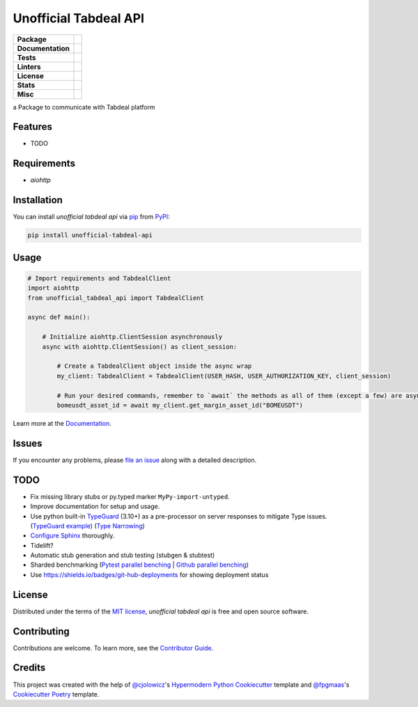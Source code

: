 ======================
Unofficial Tabdeal API
======================
..
    Badges section

.. list-table::
    :stub-columns: 1

    * - Package
      - |version| |status| |supported-python-versions| |poetry| |release-to-pypi| |implementation| |wheel|
    * - Documentation
      - |documentation|
    * - Tests
      - |nox| |codspeed| |pre-commit-ci| |types| |codecov|
    * - Linters
      - |ruff| |pre-commit|
    * - License
      - |license|
    * - Stats
      - |contributors| |stars| |downloads| |issues| |pull-requests| |commit-activity|
    * - Misc
      - |contributor-covenant|  |doi| |skeleton|

.. |version| image:: https://img.shields.io/pypi/v/unofficial-tabdeal-api.svg
    :target: package-url_
    :alt: PyPI

.. |status| image:: https://img.shields.io/pypi/status/unofficial-tabdeal-api.svg
    :target: package-url_
    :alt: Status

.. |supported-python-versions| image:: https://img.shields.io/pypi/pyversions/unofficial-tabdeal-api
    :target: package-url_
    :alt: Python Version

.. |license| image:: https://img.shields.io/pypi/l/unofficial-tabdeal-api
    :target: `MIT License`_
    :alt: License

.. |contributor-covenant| image:: https://img.shields.io/badge/Contributor%20Covenant-2.1-4baaaa.svg
    :target: `Code of Conduct`_
    :alt: Contributor Covenant

.. |documentation| image:: https://readthedocs.org/projects/unofficial-tabdeal-api/badge/?version=latest
    :target: Read-The-Docs_
    :alt: Documentation Status

.. |ruff| image:: https://img.shields.io/endpoint?url=https://raw.githubusercontent.com/astral-sh/ruff/main/assets/badge/v2.json&style=flat-square
    :target: Ruff_
    :alt: Ruff

.. |nox| image:: https://img.shields.io/badge/%F0%9F%A6%8A-Nox-D85E00.svg
    :target: Nox_
    :alt: Nox

.. |poetry| image:: https://img.shields.io/endpoint?url=https://python-poetry.org/badge/v0.json
   :target: https://python-poetry.org/
    :alt: Poetry

.. |release-to-pypi| image:: https://github.com/MohsenHNSJ/unofficial_tabdeal_api/actions/workflows/release-packge.yml/badge.svg
    :target: `Release to PyPI`_
    :alt: Release to PyPI status

.. |contributors| image:: https://img.shields.io/github/contributors/MohsenHNSJ/unofficial_tabdeal_api.svg
    :target: Contributors_
    :alt: Contributors

.. |stars| image:: https://img.shields.io/github/stars/MohsenHNSJ/unofficial_tabdeal_api?style=social
    :target: Stars_
    :alt: Stars

.. |doi| image:: https://zenodo.org/badge/917705429.svg
    :target: DOI_
    :alt: Digital Object Identifier

.. |downloads| image:: https://static.pepy.tech/badge/unofficial_tabdeal_api
    :target: `Total Downloads`_
    :alt: Total Downloads

.. |codspeed| image:: https://img.shields.io/endpoint?url=https://codspeed.io/badge.json
    :target: CodSpeed_
    :alt: CodSpeed

.. |pre-commit| image:: https://img.shields.io/badge/pre--commit-enabled-brightgreen?logo=pre-commit
   :target: Pre-commit_
   :alt: pre-commit

.. |pre-commit-ci| image:: https://results.pre-commit.ci/badge/github/MohsenHNSJ/unofficial_tabdeal_api/main.svg
   :target: Pre-commit-ci_
   :alt: pre-commit.ci status

.. |implementation| image:: https://img.shields.io/pypi/implementation/unofficial-tabdeal_api
   :alt: PyPI - Implementation

.. |types| image:: https://img.shields.io/pypi/types/unofficial-tabdeal-api
   :alt: PyPI - Types

.. |wheel| image:: https://img.shields.io/pypi/wheel/unofficial-tabdeal-api
   :alt: PyPI - Wheel

.. |issues| image:: https://img.shields.io/github/issues/MohsenHNSJ/unofficial_tabdeal_api
   :target: Issues-link_
   :alt: GitHub Issues

.. |pull-requests| image:: https://img.shields.io/github/issues-pr/MohsenHNSJ/unofficial_tabdeal_api
   :target: `Pull Requests`_
   :alt: GitHub Pull Requests

.. |commit-activity| image:: https://img.shields.io/github/commit-activity/m/MohsenHNSJ/unofficial_tabdeal_api
   :target: `Commit Activity`_
   :alt: GitHub commit activity

.. |codecov| image:: https://codecov.io/gh/MohsenHNSJ/unofficial_tabdeal_api/graph/badge.svg?token=QWCOB4VHEP
   :target: CodeCov_
   :alt: Coverage status

.. |skeleton| image:: https://img.shields.io/badge/skeleton-2025-informational
    :target: Skeleton_
    :alt: Skeleton


a Package to communicate with Tabdeal platform

Features
--------

* TODO

Requirements
------------

* *aiohttp*

Installation
------------

You can install *unofficial tabdeal api* via pip_ from PyPI_:

.. code-block:: sh

    pip install unofficial-tabdeal-api

Usage
-----

.. code-block:: python

    # Import requirements and TabdealClient
    import aiohttp
    from unofficial_tabdeal_api import TabdealClient

    async def main():

        # Initialize aiohttp.ClientSession asynchronously
        async with aiohttp.ClientSession() as client_session:

            # Create a TabdealClient object inside the async wrap
            my_client: TabdealClient = TabdealClient(USER_HASH, USER_AUTHORIZATION_KEY, client_session)

            # Run your desired commands, remember to `await` the methods as all of them (except a few) are asynchronous
            bomeusdt_asset_id = await my_client.get_margin_asset_id("BOMEUSDT")

Learn more at the Documentation_.

Issues
------

If you encounter any problems,
please `file an issue`_ along with a detailed description.

TODO
----

* Fix missing library stubs or py.typed marker ``MyPy-import-untyped``.

* Improve documentation for setup and usage.

* Use python built-in TypeGuard_ (3.10+) as a pre-processor on server responses to mitigate Type issues. (`TypeGuard example`_) (`Type Narrowing`_)

* `Configure Sphinx`_ thoroughly.

* Tidelift?

* Automatic stub generation and stub testing (stubgen & stubtest)

* Sharded benchmarking (`Pytest parallel benching`_ | `Github parallel benching`_)

* Use https://shields.io/badges/git-hub-deployments for showing deployment status

License
-------

Distributed under the terms of the `MIT license`_, *unofficial tabdeal api* is free and open source software.

Contributing
------------

Contributions are welcome. To learn more, see the `Contributor Guide`_.

Credits
-------

This project was created with the help of `@cjolowicz`_'s `Hypermodern Python Cookiecutter`_ template and `@fpgmaas`_'s `Cookiecutter Poetry`_ template.

..
    Links
..
    Badges
.. _package-url: https://pypi.org/project/unofficial-tabdeal-api/
.. _Read-The-Docs: https://unofficial-tabdeal-api.readthedocs.io/en/latest/?badge=latest
.. _Ruff: https://github.com/astral-sh/ruff
.. _Release to PyPI: https://github.com/MohsenHNSJ/unofficial_tabdeal_api/actions
.. _Nox: https://github.com/wntrblm/nox
.. _Contributors: https://github.com/MohsenHNSJ/unofficial_tabdeal_api/graphs/contributors
.. _Stars: https://github.com/MohsenHNSJ/unofficial_tabdeal_api/stargazers
.. _DOI: https://doi.org/10.5281/zenodo.15035227
.. _Total Downloads: https://pepy.tech/project/unofficial_tabdeal_api
.. _CodSpeed: https://codspeed.io/MohsenHNSJ/unofficial_tabdeal_api
.. _Pre-commit: https://github.com/pre-commit/pre-commit
.. _Pre-commit-ci: https://results.pre-commit.ci/latest/github/MohsenHNSJ/unofficial_tabdeal_api/main
.. _Issues-link: https://github.com/MohsenHNSJ/unofficial_tabdeal_api/issues
.. _Pull Requests: https://github.com/MohsenHNSJ/unofficial_tabdeal_api/pulls
.. _Commit Activity: https://github.com/MohsenHNSJ/unofficial_tabdeal_api/graphs/commit-activity
.. _CodeCov: https://codecov.io/gh/MohsenHNSJ/unofficial_tabdeal_api
.. _Skeleton: https://blog.jaraco.com/skeleton

..
    Installation
.. _pip: https://pypi.org/project/pip/
.. _PyPI: https://pypi.org/

..
    Issues
.. _file an issue: https://github.com/MohsenHNSJ/unofficial_tabdeal_api/issues/new

..
    TODO
.. _TypeGuard: https://typing.python.org/en/latest/spec/narrowing.html#typeguard
.. _TypeGuard example: https://www.slingacademy.com/article/using-typeguard-in-python-python-3-10/
.. _Type Narrowing: https://mypy.readthedocs.io/en/stable/type_narrowing.html
.. _Configure Sphinx: https://www.sphinx-doc.org/en/master/usage/configuration.html
.. _Pytest parallel benching: https://docs.codspeed.io/benchmarks/python#running-benchmarks-in-parallel-ci-jobs
.. _Github parallel benching: https://docs.codspeed.io/integrations/ci/github-actions#running-benchmarks-in-parallel-ci-jobs

..
    Credits
.. _@cjolowicz: https://github.com/cjolowicz
.. _Hypermodern Python Cookiecutter: https://github.com/cjolowicz/cookiecutter-hypermodern-python
.. _@fpgmaas: https://github.com/fpgmaas
.. _Cookiecutter Poetry: https://github.com/fpgmaas/cookiecutter-poetry

..
    Ignore-in-readthedocs
.. _Documentation: https://unofficial-tabdeal-api.readthedocs.io/en/latest/
.. _Code of Conduct: https://github.com/MohsenHNSJ/unofficial_tabdeal_api/blob/main/CODE_OF_CONDUCT.rst
.. _Contributor Guide: https://github.com/MohsenHNSJ/unofficial_tabdeal_api/blob/main/CONTRIBUTING.rst
.. _MIT License: https://github.com/MohsenHNSJ/unofficial_tabdeal_api/blob/main/LICENSE
